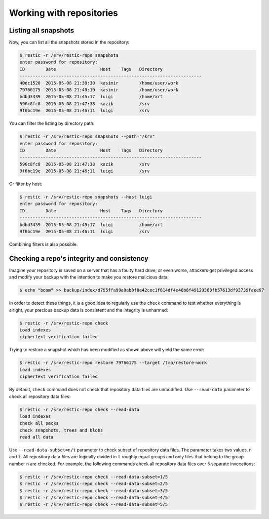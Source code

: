 ..
  Normally, there are no heading levels assigned to certain characters as the structure is
  determined from the succession of headings. However, this convention is used in Python’s
  Style Guide for documenting which you may follow:

  # with overline, for parts
  * for chapters
  = for sections
  - for subsections
  ^ for subsubsections
  " for paragraphs


#########################
Working with repositories
#########################

Listing all snapshots
=====================

Now, you can list all the snapshots stored in the repository:

.. code-block:: console

    $ restic -r /srv/restic-repo snapshots
    enter password for repository:
    ID        Date                 Host    Tags   Directory
    ----------------------------------------------------------------------
    40dc1520  2015-05-08 21:38:30  kasimir        /home/user/work
    79766175  2015-05-08 21:40:19  kasimir        /home/user/work
    bdbd3439  2015-05-08 21:45:17  luigi          /home/art
    590c8fc8  2015-05-08 21:47:38  kazik          /srv
    9f0bc19e  2015-05-08 21:46:11  luigi          /srv

You can filter the listing by directory path:

.. code-block:: console

    $ restic -r /srv/restic-repo snapshots --path="/srv"
    enter password for repository:
    ID        Date                 Host    Tags   Directory
    ----------------------------------------------------------------------
    590c8fc8  2015-05-08 21:47:38  kazik          /srv
    9f0bc19e  2015-05-08 21:46:11  luigi          /srv

Or filter by host:

.. code-block:: console

    $ restic -r /srv/restic-repo snapshots --host luigi
    enter password for repository:
    ID        Date                 Host    Tags   Directory
    ----------------------------------------------------------------------
    bdbd3439  2015-05-08 21:45:17  luigi          /home/art
    9f0bc19e  2015-05-08 21:46:11  luigi          /srv

Combining filters is also possible.


Checking a repo's integrity and consistency
===========================================

Imagine your repository is saved on a server that has a faulty hard
drive, or even worse, attackers get privileged access and modify your
backup with the intention to make you restore malicious data:

.. code-block:: console

    $ echo "boom" >> backup/index/d795ffa99a8ab8f8e42cec1f814df4e48b8f49129360fb57613df93739faee97

In order to detect these things, it is a good idea to regularly use the
``check`` command to test whether everything is alright, your precious
backup data is consistent and the integrity is unharmed:

.. code-block:: console

    $ restic -r /srv/restic-repo check
    Load indexes
    ciphertext verification failed

Trying to restore a snapshot which has been modified as shown above will
yield the same error:

.. code-block:: console

    $ restic -r /srv/restic-repo restore 79766175 --target /tmp/restore-work
    Load indexes
    ciphertext verification failed

By default, ``check`` command does not check that repository data files 
are unmodified. Use ``--read-data`` parameter to check all repository
data files:

.. code-block:: console

    $ restic -r /srv/restic-repo check --read-data
    load indexes
    check all packs
    check snapshots, trees and blobs
    read all data

Use ``--read-data-subset=n/t`` parameter to check subset of repository data
files. The parameter takes two values, ``n`` and ``t``. All repository data 
files are logically divided in ``t`` roughly equal groups and only files that
belong to the group number ``n`` are checked. For example, the following 
commands check all repository data files over 5 separate invocations:

.. code-block:: console

    $ restic -r /srv/restic-repo check --read-data-subset=1/5
    $ restic -r /srv/restic-repo check --read-data-subset=2/5
    $ restic -r /srv/restic-repo check --read-data-subset=3/5
    $ restic -r /srv/restic-repo check --read-data-subset=4/5
    $ restic -r /srv/restic-repo check --read-data-subset=5/5

